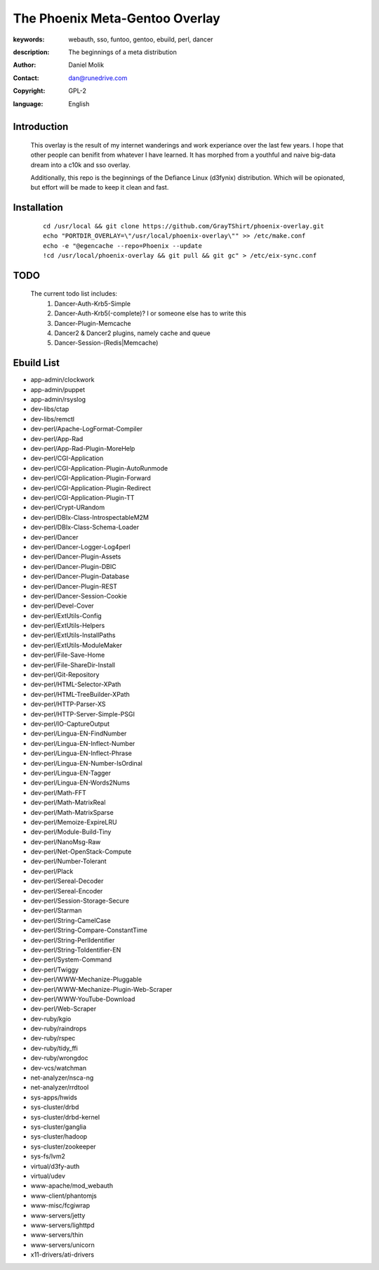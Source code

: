 ==========================
The Phoenix Meta-Gentoo Overlay
==========================

:keywords: webauth, sso, funtoo, gentoo, ebuild, perl, dancer
:description:

    The beginnings of a meta distribution

:author: Daniel Molik
:contact: dan@runedrive.com
:copyright: GPL-2
:language: English

Introduction
============

    This overlay is the result of my internet wanderings and work experiance over the
    last few years. I hope that other people can benifit from whatever I have learned.
    It has morphed from a youthful and naive big-data dream into a c10k and sso overlay.

    Additionally, this repo is the beginnings of the Defiance Linux (d3fynix) distribution.
    Which will be opionated, but effort will be made to keep it clean and fast.

Installation
============

    ::

        cd /usr/local && git clone https://github.com/GrayTShirt/phoenix-overlay.git
        echo "PORTDIR_OVERLAY=\"/usr/local/phoenix-overlay\"" >> /etc/make.conf
        echo -e "@egencache --repo=Phoenix --update
        !cd /usr/local/phoenix-overlay && git pull && git gc" > /etc/eix-sync.conf

TODO
====

    The current todo list includes:
        1) Dancer-Auth-Krb5-Simple
        2) Dancer-Auth-Krb5(-complete)? I or someone else has to write this
        3) Dancer-Plugin-Memcache
        4) Dancer2 & Dancer2 plugins, namely cache and queue
        5) Dancer-Session-(Redis|Memcache)

Ebuild List
===========

* app-admin/clockwork
* app-admin/puppet
* app-admin/rsyslog
* dev-libs/ctap
* dev-libs/remctl
* dev-perl/Apache-LogFormat-Compiler
* dev-perl/App-Rad
* dev-perl/App-Rad-Plugin-MoreHelp
* dev-perl/CGI-Application
* dev-perl/CGI-Application-Plugin-AutoRunmode
* dev-perl/CGI-Application-Plugin-Forward
* dev-perl/CGI-Application-Plugin-Redirect
* dev-perl/CGI-Application-Plugin-TT
* dev-perl/Crypt-URandom
* dev-perl/DBIx-Class-IntrospectableM2M
* dev-perl/DBIx-Class-Schema-Loader
* dev-perl/Dancer
* dev-perl/Dancer-Logger-Log4perl
* dev-perl/Dancer-Plugin-Assets
* dev-perl/Dancer-Plugin-DBIC
* dev-perl/Dancer-Plugin-Database
* dev-perl/Dancer-Plugin-REST
* dev-perl/Dancer-Session-Cookie
* dev-perl/Devel-Cover
* dev-perl/ExtUtils-Config
* dev-perl/ExtUtils-Helpers
* dev-perl/ExtUtils-InstallPaths
* dev-perl/ExtUtils-ModuleMaker
* dev-perl/File-Save-Home
* dev-perl/File-ShareDir-Install
* dev-perl/Git-Repository
* dev-perl/HTML-Selector-XPath
* dev-perl/HTML-TreeBuilder-XPath
* dev-perl/HTTP-Parser-XS
* dev-perl/HTTP-Server-Simple-PSGI
* dev-perl/IO-CaptureOutput
* dev-perl/Lingua-EN-FindNumber
* dev-perl/Lingua-EN-Inflect-Number
* dev-perl/Lingua-EN-Inflect-Phrase
* dev-perl/Lingua-EN-Number-IsOrdinal
* dev-perl/Lingua-EN-Tagger
* dev-perl/Lingua-EN-Words2Nums
* dev-perl/Math-FFT
* dev-perl/Math-MatrixReal
* dev-perl/Math-MatrixSparse
* dev-perl/Memoize-ExpireLRU
* dev-perl/Module-Build-Tiny
* dev-perl/NanoMsg-Raw
* dev-perl/Net-OpenStack-Compute
* dev-perl/Number-Tolerant
* dev-perl/Plack
* dev-perl/Sereal-Decoder
* dev-perl/Sereal-Encoder
* dev-perl/Session-Storage-Secure
* dev-perl/Starman
* dev-perl/String-CamelCase
* dev-perl/String-Compare-ConstantTime
* dev-perl/String-PerlIdentifier
* dev-perl/String-ToIdentifier-EN
* dev-perl/System-Command
* dev-perl/Twiggy
* dev-perl/WWW-Mechanize-Pluggable
* dev-perl/WWW-Mechanize-Plugin-Web-Scraper
* dev-perl/WWW-YouTube-Download
* dev-perl/Web-Scraper
* dev-ruby/kgio
* dev-ruby/raindrops
* dev-ruby/rspec
* dev-ruby/tidy_ffi
* dev-ruby/wrongdoc
* dev-vcs/watchman
* net-analyzer/nsca-ng
* net-analyzer/rrdtool
* sys-apps/hwids
* sys-cluster/drbd
* sys-cluster/drbd-kernel
* sys-cluster/ganglia
* sys-cluster/hadoop
* sys-cluster/zookeeper
* sys-fs/lvm2
* virtual/d3fy-auth
* virtual/udev
* www-apache/mod_webauth
* www-client/phantomjs
* www-misc/fcgiwrap
* www-servers/jetty
* www-servers/lighttpd
* www-servers/thin
* www-servers/unicorn
* x11-drivers/ati-drivers
